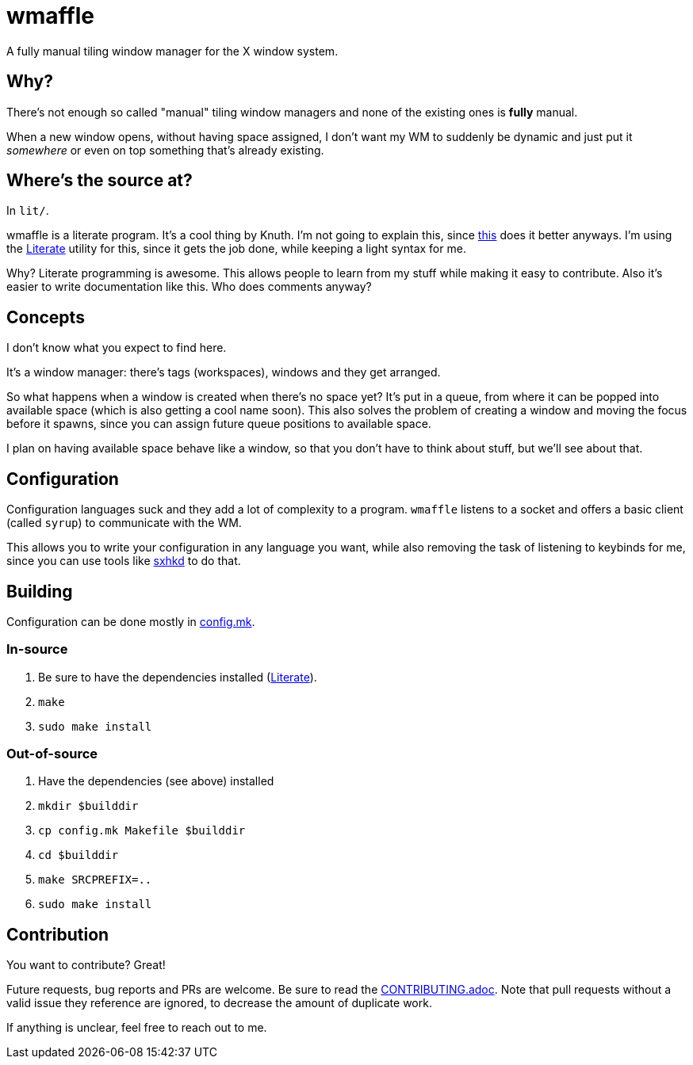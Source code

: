 wmaffle
=======

A fully manual tiling window manager for the X window system.

Why?
----

There's not enough so called "manual" tiling window managers and none of the existing ones is *fully* manual.

When a new window opens, without having space assigned, I don't want my WM to suddenly be dynamic and just put it _somewhere_ or even on top something that's already existing.

Where's the source at?
----------------------

In `lit/`.

wmaffle is a literate program. It's a cool thing by Knuth. I'm not going to explain this, since https://en.wikipedia.org/wiki/Literate_programming[this] does it better anyways.
I'm using the https://github.com/zyedidia/Literate[Literate] utility for this, since it gets the job done, while keeping a light syntax for me.

Why? Literate programming is awesome. This allows people to learn from my stuff while making it easy to contribute.
Also it's easier to write documentation like this. Who does comments anyway?

Concepts
--------

I don't know what you expect to find here.

It's a window manager: there's tags (workspaces), windows and they get arranged.

So what happens when a window is created when there's no space yet?
It's put in a queue, from where it can be popped into available space (which is also getting a cool name soon).
This also solves the problem of creating a window and moving the focus before it spawns, since you can assign future queue positions to available space.

I plan on having available space behave like a window, so that you don't have to think about stuff, but we'll see about that.

Configuration
-------------

Configuration languages suck and they add a lot of complexity to a program.
`wmaffle` listens to a socket and offers a basic client (called `syrup`) to communicate with the WM.

This allows you to write your configuration in any language you want, while also removing the task of listening to keybinds for me, since you can use tools like https://github.com/baskerville/sxhkd[sxhkd] to do that.

Building
--------

Configuration can be done mostly in link:config.mk[config.mk].

In-source
~~~~~~~~~

. Be sure to have the dependencies installed (https://en.wikipedia.org/wiki/Literate_programming[Literate]).
. `make`
. `sudo make install`

Out-of-source
~~~~~~~~~~~~~

. Have the dependencies (see above) installed
. `mkdir $builddir`
. `cp config.mk Makefile $builddir`
. `cd $builddir`
. `make SRCPREFIX=..`
. `sudo make install`

Contribution
------------

You want to contribute? Great!

Future requests, bug reports and PRs are welcome. Be sure to read the link:CONTRIBUTING.adoc[CONTRIBUTING.adoc]. Note that pull requests without a valid issue they reference are ignored, to decrease the amount of duplicate work.

If anything is unclear, feel free to reach out to me.
